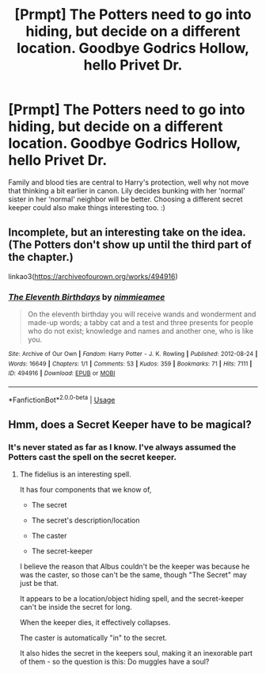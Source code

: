 #+TITLE: [Prmpt] The Potters need to go into hiding, but decide on a different location. Goodbye Godrics Hollow, hello Privet Dr.

* [Prmpt] The Potters need to go into hiding, but decide on a different location. Goodbye Godrics Hollow, hello Privet Dr.
:PROPERTIES:
:Author: WearyWolfy
:Score: 10
:DateUnix: 1569791334.0
:DateShort: 2019-Sep-30
:FlairText: Prompt
:END:
Family and blood ties are central to Harry's protection, well why not move that thinking a bit earlier in canon. Lily decides bunking with her ‘normal' sister in her ‘normal' neighbor will be better. Choosing a different secret keeper could also make things interesting too. :)


** Incomplete, but an interesting take on the idea. (The Potters don't show up until the third part of the chapter.)

linkao3([[https://archiveofourown.org/works/494916]])
:PROPERTIES:
:Author: MTheLoud
:Score: 2
:DateUnix: 1569876427.0
:DateShort: 2019-Oct-01
:END:

*** [[https://archiveofourown.org/works/494916][*/The Eleventh Birthdays/*]] by [[https://www.archiveofourown.org/users/nimmieamee/pseuds/nimmieamee][/nimmieamee/]]

#+begin_quote
  On the eleventh birthday you will receive wands and wonderment and made-up words; a tabby cat and a test and three presents for people who do not exist; knowledge and names and another one, who is like you.
#+end_quote

^{/Site/:} ^{Archive} ^{of} ^{Our} ^{Own} ^{*|*} ^{/Fandom/:} ^{Harry} ^{Potter} ^{-} ^{J.} ^{K.} ^{Rowling} ^{*|*} ^{/Published/:} ^{2012-08-24} ^{*|*} ^{/Words/:} ^{16649} ^{*|*} ^{/Chapters/:} ^{1/1} ^{*|*} ^{/Comments/:} ^{53} ^{*|*} ^{/Kudos/:} ^{359} ^{*|*} ^{/Bookmarks/:} ^{71} ^{*|*} ^{/Hits/:} ^{7111} ^{*|*} ^{/ID/:} ^{494916} ^{*|*} ^{/Download/:} ^{[[https://archiveofourown.org/downloads/494916/The%20Eleventh%20Birthdays.epub?updated_at=1409181612][EPUB]]} ^{or} ^{[[https://archiveofourown.org/downloads/494916/The%20Eleventh%20Birthdays.mobi?updated_at=1409181612][MOBI]]}

--------------

*FanfictionBot*^{2.0.0-beta} | [[https://github.com/tusing/reddit-ffn-bot/wiki/Usage][Usage]]
:PROPERTIES:
:Author: FanfictionBot
:Score: 1
:DateUnix: 1569876445.0
:DateShort: 2019-Oct-01
:END:


** Hmm, does a Secret Keeper have to be magical?
:PROPERTIES:
:Author: ceplma
:Score: 2
:DateUnix: 1569796071.0
:DateShort: 2019-Sep-30
:END:

*** It's never stated as far as I know. I've always assumed the Potters cast the spell on the secret keeper.
:PROPERTIES:
:Author: WearyWolfy
:Score: 2
:DateUnix: 1569796560.0
:DateShort: 2019-Sep-30
:END:

**** The fidelius is an interesting spell.

It has four components that we know of,

- The secret

- The secret's description/location

- The caster

- The secret-keeper

I believe the reason that Albus couldn't be the keeper was because he was the caster, so those can't be the same, though "The Secret" may just be that.

It appears to be a location/object hiding spell, and the secret-keeper can't be inside the secret for long.

When the keeper dies, it effectively collapses.

The caster is automatically "in" to the secret.

It also hides the secret in the keepers soul, making it an inexorable part of them - so the question is this: Do muggles have a soul?
:PROPERTIES:
:Author: Uncommonality
:Score: 3
:DateUnix: 1569823467.0
:DateShort: 2019-Sep-30
:END:
